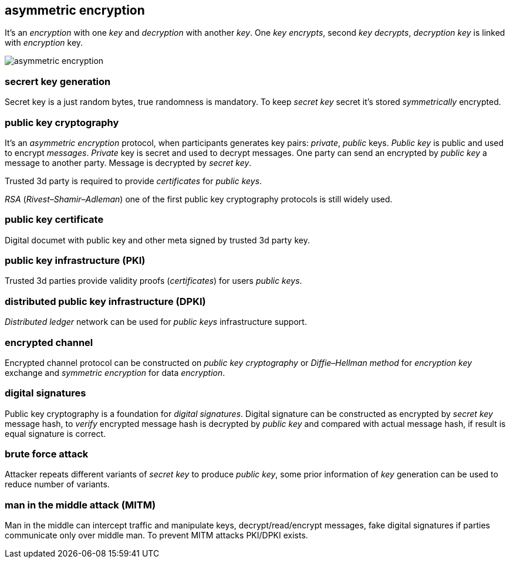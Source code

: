 == asymmetric encryption
[%hardbreaks]

It's an _encryption_ with one _key_ and _decryption_ with another _key_. One _key_ _encrypts_, second _key_ _decrypts_, _decryption_ _key_ is linked with _encryption_ key.

image::images/asymmetric-encryption.svg[float="left",align="center"]

=== secrert key generation
Secret key is a just random bytes, true randomness is mandatory. To keep _secret key_ secret it's stored _symmetrically_ encrypted.

=== public key cryptography
[%hardbreaks]
It's an _asymmetric encryption_ protocol, when participants generates key pairs: _private_, _public_ keys. _Public key_ is public and used to encrypt _messages_. _Private_ key is secret and used to decrypt messages. One party can send an encrypted by _public key_ a message to another party. Message is decrypted by _secret_ _key_.

Trusted 3d party is required to provide _certificates_ for _public keys_.

_RSA_ (_Rivest–Shamir–Adleman_) one of the first public key cryptography protocols is still widely used.

=== public key certificate
Digital documet with public key and other meta signed by trusted 3d party key.

=== public key infrastructure (PKI)
Trusted 3d parties provide validity proofs (_certificates_) for users _public keys_.

=== distributed public key infrastructure (DPKI)
_Distributed ledger_ network can be used for _public keys_ infrastructure support.

=== encrypted channel
[%hardbreaks]
Encrypted channel protocol can be constructed on _public key cryptography_ or _Diffie–Hellman method_ for _encryption key_ exchange and _symmetric encryption_ for data _encryption_.

=== digital signatures
Public key cryptography is a foundation for _digital signatures_. Digital signature can be constructed as encrypted by _secret key_ message hash, to _verify_ encrypted message hash is decrypted by _public key_ and compared with actual message hash, if result is equal signature is correct.

//image::images/digital-signatures.svg[float="left",align="center"]

=== brute force attack
[%hardbreaks]
Attacker repeats different variants of _secret key_ to produce _public key_, some prior information of _key_ generation can be used to reduce number of variants.


=== man in the middle attack (MITM)
Man in the middle can intercept traffic and manipulate keys, decrypt/read/encrypt messages, fake digital signatures if parties communicate only over middle man. To prevent MITM attacks PKI/DPKI exists.


